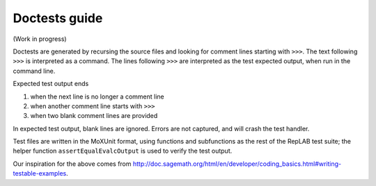 Doctests guide
==============

(Work in progress)

Doctests are generated by recursing the source files and looking for comment lines starting with ``>>>``.
The text following ``>>>`` is interpreted as a command. The lines following ``>>>`` are interpreted as the test expected output,
when run in the command line.

Expected test output ends

1) when the next line is no longer a comment line
2) when another comment line starts with ``>>>``
3) when two blank comment lines are provided

In expected test output, blank lines are ignored. Errors are not captured, and will crash the test handler.

Test files are written in the MoXUnit format, using functions and subfunctions as the
rest of the RepLAB test suite; the helper function ``assertEqualEvalcOutput`` is used
to verify the test output.

Our inspiration for the above comes from `<http://doc.sagemath.org/html/en/developer/coding_basics.html#writing-testable-examples>`_.
